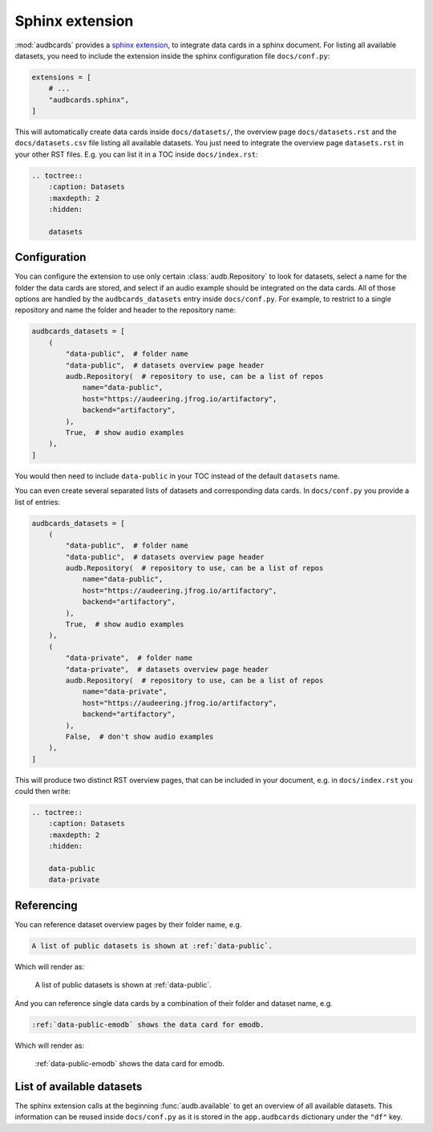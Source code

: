 Sphinx extension
================

:mod:`audbcards` provides a `sphinx extension`_,
to integrate data cards in a sphinx document.
For listing all available datasets,
you need to include the extension inside
the sphinx configuration file ``docs/conf.py``:

.. code-block:: python

    extensions = [
        # ...
        "audbcards.sphinx",
    ]

This will automatically create data cards
inside ``docs/datasets/``,
the overview page ``docs/datasets.rst``
and the ``docs/datasets.csv`` file
listing all available datasets.
You just need to integrate the overview page
``datasets.rst`` in your other RST files.
E.g. you can list it in a TOC inside ``docs/index.rst``:

.. code-block:: rst

    .. toctree::
        :caption: Datasets
        :maxdepth: 2
        :hidden:

        datasets


Configuration
-------------

You can configure the extension
to use only certain :class:`audb.Repository`
to look for datasets,
select a name for the folder
the data cards are stored,
and select if an audio example should be integrated
on the data cards.
All of those options are handled
by the ``audbcards_datasets`` entry
inside ``docs/conf.py``.
For example,
to restrict to a single repository
and name the folder
and header to the repository name:

.. code-block:: python

    audbcards_datasets = [
        (   
            "data-public",  # folder name
            "data-public",  # datasets overview page header
            audb.Repository(  # repository to use, can be a list of repos
                name="data-public",
                host="https://audeering.jfrog.io/artifactory",
                backend="artifactory",
            ),
            True,  # show audio examples
        ),  
    ]

You would then need to include ``data-public``
in your TOC instead of the default ``datasets`` name.

You can even create several separated lists of datasets
and corresponding data cards.
In ``docs/conf.py`` you provide a list of entries:

.. code-block:: python

    audbcards_datasets = [
        (   
            "data-public",  # folder name
            "data-public",  # datasets overview page header
            audb.Repository(  # repository to use, can be a list of repos
                name="data-public",
                host="https://audeering.jfrog.io/artifactory",
                backend="artifactory",
            ),
            True,  # show audio examples
        ),  
        (   
            "data-private",  # folder name
            "data-private",  # datasets overview page header
            audb.Repository(  # repository to use, can be a list of repos
                name="data-private",
                host="https://audeering.jfrog.io/artifactory",
                backend="artifactory",
            ),
            False,  # don't show audio examples
        ),  
    ]

This will produce two distinct RST overview pages,
that can be included in your document,
e.g. in ``docs/index.rst`` you could then write:

.. code-block:: rst

    .. toctree::
        :caption: Datasets
        :maxdepth: 2
        :hidden:

        data-public
        data-private


Referencing
-----------

You can reference dataset overview pages
by their folder name,
e.g.

.. code-block:: rst

    A list of public datasets is shown at :ref:`data-public`.

Which will render as:

    A list of public datasets is shown at :ref:`data-public`.

And you can reference single data cards
by a combination of their folder
and dataset name,
e.g.

.. code-block:: rst

    :ref:`data-public-emodb` shows the data card for emodb.

Which will render as:

    :ref:`data-public-emodb` shows the data card for emodb.


List of available datasets
--------------------------

The sphinx extension calls at the beginning :func:`audb.available`
to get an overview of all available datasets.
This information can be reused inside ``docs/conf.py``
as it is stored in the ``app.audbcards`` dictionary
under the ``"df"`` key.


.. _sphinx extension: https://www.sphinx-doc.org/en/master/usage/extensions/index.html
